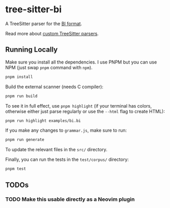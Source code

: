 * tree-sitter-bi

  A TreeSitter parser for the [[https://github.com/tsoding/bi-format][BI
  format]].

  Read more about
  [[https://tree-sitter.github.io/tree-sitter/creating-parsers][custom
  TreeSitter parsers]].

** Running Locally

   Make sure you install all the dependencies. I use PNPM but you can use NPM
   (just swap =pnpm= command with =npm=).

   #+begin_src bash
   pnpm install
   #+end_src

   Build the external scanner (needs C compiler):

   #+begin_src bash
   pnpm run build
   #+end_src

   To see it in full effect, use =pnpm highlight= (if your terminal has colors,
   otherwise either just parse regularly or use the =--html= flag to create
   HTML):

   #+begin_src bash
   pnpm run highlight examples/bi.bi
   #+end_src

   If you make any changes to =grammar.js=, make sure to run:

   #+begin_src bash
   pnpm run generate
   #+end_src

   To update the relevant files in the =src/= directory.

   Finally, you can run the tests in the =test/corpus/= directory:

   #+begin_src bash
   pnpm test
   #+end_src

** TODOs

*** TODO Make this usable directly as a Neovim plugin
